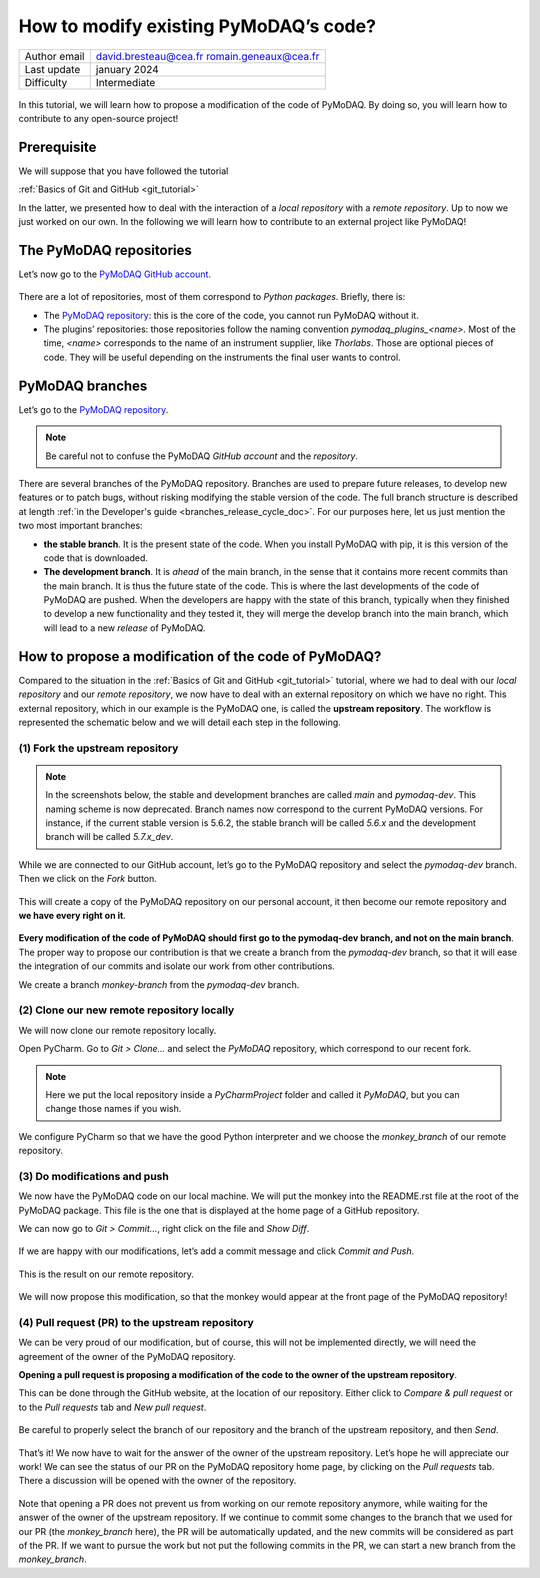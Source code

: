.. _contribute_to_pymodaq_code:

How to modify existing PyMoDAQ’s code?
======================================

+------------------------------------+---------------------------------------------+
| Author email                       | david.bresteau@cea.fr romain.geneaux@cea.fr |
+------------------------------------+---------------------------------------------+
| Last update                        | january 2024                                |
+------------------------------------+---------------------------------------------+
| Difficulty                         | Intermediate                                |
+------------------------------------+---------------------------------------------+

.. figure:: /image/tutorial_create_github_account/github_logo.png
    :width: 200


In this tutorial, we will learn how to propose a modification of the code of PyMoDAQ. By doing so, you will learn how to
contribute to any open-source project!

Prerequisite
------------

We will suppose that you have followed the tutorial

:ref:`Basics of Git and GitHub <git_tutorial>`

In the latter, we presented how to deal with the interaction of a *local repository* with a *remote repository*.
Up to now we just worked on our own. In the following we will learn how to contribute to an external project like
PyMoDAQ!

The PyMoDAQ repositories
------------------------

Let’s now go to the `PyMoDAQ GitHub account`__.

__ https://github.com/PyMoDAQ

.. figure:: /image/tutorial_contribute_to_pymodaq_code/pmd_github_account.png
    :width: 600

There are a lot of repositories, most of them correspond to *Python packages*. Briefly, there is:

* The `PyMoDAQ repository`__: this is the core of the code, you cannot run PyMoDAQ without it.

* The plugins’ repositories: those repositories follow the naming convention *pymodaq_plugins_<name>*. Most of the time,
  *<name>* corresponds to the name of an instrument supplier, like *Thorlabs*. Those are optional pieces of code. They
  will be useful depending on the instruments the final user wants to control.

__ https://github.com/PyMoDAQ/PyMoDAQ

PyMoDAQ branches
----------------

Let’s go to the `PyMoDAQ repository`__.

__ https://github.com/PyMoDAQ/PyMoDAQ

.. note::
    Be careful not to confuse the PyMoDAQ *GitHub account* and the *repository*.

.. figure:: /image/tutorial_contribute_to_pymodaq_code/pmd_branches_2.png

There are several branches of the PyMoDAQ repository. Branches are used to prepare future releases, to develop new
features or to patch bugs, without risking modifying the stable version of the code. The full branch structure is described
at length :ref:`in the Developer's guide <branches_release_cycle_doc>`. For our purposes here, let us just mention the two
most important branches:

* **the stable branch**. It is the present state of the code. When you install PyMoDAQ with pip, it
  is this version of the code that is downloaded.

* **The development branch**. It is *ahead* of the main branch, in the sense that it contains more
  recent commits than the main branch. It is thus the future state of the code. This is where the last developments
  of the code of PyMoDAQ are pushed. When the developers are happy with the state of this branch, typically when they
  finished to develop a new functionality and they tested it, they will merge the develop branch into the main branch,
  which will lead to a new *release* of PyMoDAQ.

How to propose a modification of the code of PyMoDAQ?
-----------------------------------------------------

Compared to the situation in the :ref:`Basics of Git and GitHub <git_tutorial>` tutorial, where we had to deal with
our *local repository* and our *remote repository*, we now have
to deal with an external repository on which we have no right. This external repository, which in our example is the
PyMoDAQ one, is called the **upstream repository**. The workflow is represented the schematic below and we will
detail each step in the following.

.. figure:: /image/tutorial_contribute_to_pymodaq_code/git_full_repositories.png
    :width: 600

(1) Fork the upstream repository
++++++++++++++++++++++++++++++++

.. note::
    In the screenshots below, the stable and development branches are called *main* and *pymodaq-dev*. This naming scheme
    is now deprecated. Branch names now correspond to the current PyMoDAQ versions. For instance, if the current stable
    version is 5.6.2, the stable branch will be called *5.6.x* and the development branch will be called *5.7.x_dev*.

While we are connected to our GitHub account, let’s go to the PyMoDAQ repository and select the *pymodaq-dev* branch.
Then we click on the *Fork* button.

.. figure:: /image/tutorial_contribute_to_pymodaq_code/fork_pmd.png
    :width: 600

This will create a copy of the PyMoDAQ repository on our personal account, it then become our remote repository and **we
have every right on it**.

.. figure:: /image/tutorial_contribute_to_pymodaq_code/fork_pmd_on_quantumm.png
    :width: 600

**Every modification of the code of PyMoDAQ should first go to the pymodaq-dev branch, and not on the main branch**.
The proper way to propose our contribution is that we create a branch from the *pymodaq-dev* branch, so that it will
ease
the integration of our commits and isolate our work from other contributions.

We create a branch *monkey-branch* from the *pymodaq-dev* branch.

.. figure:: /image/tutorial_contribute_to_pymodaq_code/create_branch.png
    :width: 600

(2) Clone our new remote repository locally
+++++++++++++++++++++++++++++++++++++++++++

We will now clone our remote repository locally.

Open PyCharm. Go to *Git > Clone...* and select the *PyMoDAQ* repository, which correspond to our recent fork.

.. figure:: /image/tutorial_contribute_to_pymodaq_code/pycharm_clone.png
    :width: 600

.. note::
    Here we put the local repository inside a *PyCharmProject* folder and called it *PyMoDAQ*, but you can change those
    names if you wish.

We configure PyCharm so that we have the good Python interpreter and we choose the *monkey_branch* of our remote
repository.

.. figure:: /image/tutorial_contribute_to_pymodaq_code/pycharm_configuration.png
    :width: 800

(3) Do modifications and push
+++++++++++++++++++++++++++++

We now have the PyMoDAQ code on our local machine. We will put the monkey into the README.rst file at the root of the
PyMoDAQ package. This file is the one that is displayed at the home page of a GitHub repository.

We can now go to *Git > Commit...*, right click on the file and *Show Diff*.

.. figure:: /image/tutorial_contribute_to_pymodaq_code/pycharm_add_monkey_in_readme.png
    :width: 600

If we are happy with our modifications,
let’s add a commit message and click *Commit and Push*.

.. figure:: /image/tutorial_contribute_to_pymodaq_code/pycharm_push.png
    :width: 600

This is the result on our remote repository.

.. figure:: /image/tutorial_contribute_to_pymodaq_code/monkey_in_remote_repository.png
    :width: 600

We will now propose this modification, so that the monkey would appear at the front page of the PyMoDAQ repository!

(4) Pull request (PR) to the upstream repository
++++++++++++++++++++++++++++++++++++++++++++++++

We can be very proud of our modification, but of course, this will not be implemented directly, we will need the
agreement of the owner of the PyMoDAQ repository.

**Opening a pull request is proposing a modification of the code to the owner of the upstream repository**.

This can
be done through the GitHub website, at the location of our repository. Either click to *Compare & pull request* or to
the *Pull requests* tab and *New pull request*.

.. figure:: /image/tutorial_contribute_to_pymodaq_code/pull_request_the_monkey.png
    :width: 600

Be careful to properly select the branch of our repository and the branch of the upstream repository, and then *Send*.

.. figure:: /image/tutorial_contribute_to_pymodaq_code/github_pull_request.png
    :width: 600

That’s it! We now have to wait for the answer of the owner of the upstream repository. Let’s hope he will appreciate
our work!
We can see the status of our PR on the PyMoDAQ repository home page, by clicking on the *Pull requests* tab.
There a discussion will be opened with the owner of the repository.

.. figure:: /image/tutorial_contribute_to_pymodaq_code/pmd_pr_tab.png
    :width: 600

Note that opening a PR does not prevent us from working on our remote repository anymore, while waiting for the answer
of the owner of the upstream repository.
If we continue to commit some changes to the branch that we used for our PR (the *monkey_branch* here), the PR will
be automatically updated, and the new commits will be considered as part of the PR.
If we want to pursue the work but not put the following commits in the PR, we can start a new branch from the
*monkey_branch*.